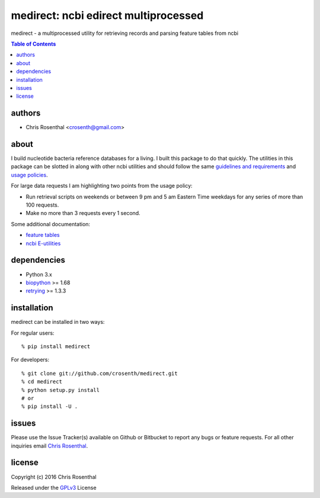 =====================================
medirect: ncbi edirect multiprocessed
=====================================

medirect - a multiprocessed utility for retrieving records and parsing feature tables from ncbi

.. contents:: Table of Contents

authors
=======

* Chris Rosenthal <crosenth@gmail.com>

about
=====

I build nucleotide bacteria reference databases for a living.  I built this 
package to do that quickly.  The utilities in this package can be slotted
in along with other ncbi utilities and should follow the same 
`guidelines and requirements <https://www.ncbi.nlm.nih.gov/books/NBK25497/#_chapter2_Usage_Guidelines_and_Requiremen_>`_
and 
`usage policies <https://www.ncbi.nlm.nih.gov/home/about/policies.shtml>`_.

For large data requests I am highlighting two points from the usage policy:

* Run retrieval scripts on weekends or between 9 pm and 5 am Eastern Time weekdays for any series of more than 100 requests.
* Make no more than 3 requests every 1 second.

Some additional documentation:

* `feature tables <http://www.ncbi.nlm.nih.gov/projects/Sequin/table.html>`_
* `ncbi E-utilities <https://www.ncbi.nlm.nih.gov/books/NBK25501/>`_

dependencies
============

* Python 3.x
* `biopython <https://pypi.python.org/pypi/biopython>`_ >= 1.68
* `retrying <https://pypi.python.org/pypi/retrying>`_ >= 1.3.3

installation
============

medirect can be installed in two ways:

For regular users:
::

  % pip install medirect

For developers::

  % git clone git://github.com/crosenth/medirect.git 
  % cd medirect
  % python setup.py install
  # or
  % pip install -U .

issues
======

Please use the Issue Tracker(s) available on Github or Bitbucket to report any bugs
or feature requests.  For all other inquiries email `Chris Rosenthal <crosenth@gmail.com>`_.

license
=======

Copyright (c) 2016 Chris Rosenthal

Released under the `GPLv3 <http://www.gnu.org/copyleft/gpl.html>`_ License
